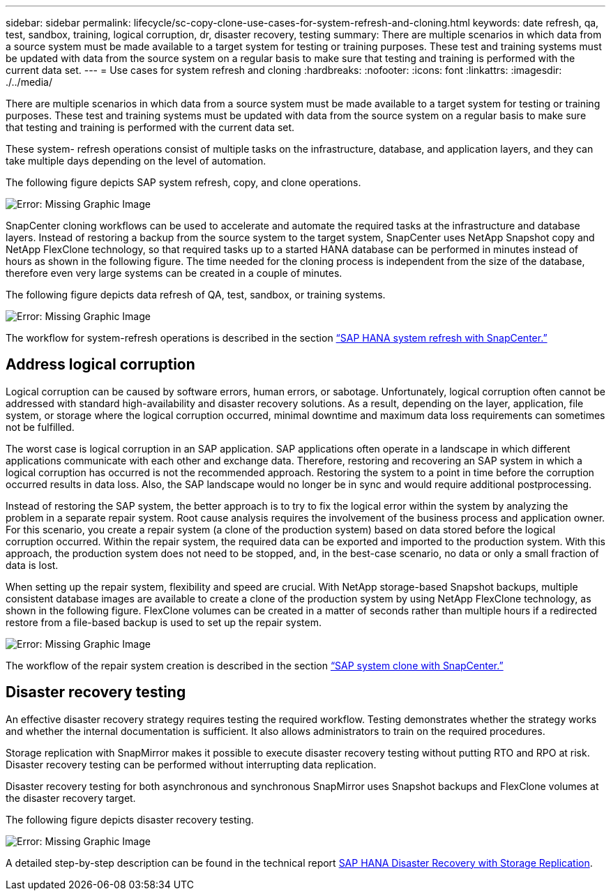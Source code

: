 ---
sidebar: sidebar
permalink: lifecycle/sc-copy-clone-use-cases-for-system-refresh-and-cloning.html
keywords: date refresh, qa, test, sandbox, training, logical corruption, dr, disaster recovery, testing
summary: There are multiple scenarios in which data from a source system must be made available to a target system for testing or training purposes. These test and training systems must be updated with data from the source system on a regular basis to make sure that testing and training is performed with the current data set.
---
= Use cases for system refresh and cloning
:hardbreaks:
:nofooter:
:icons: font
:linkattrs:
:imagesdir: ./../media/

//
// This file was created with NDAC Version 2.0 (August 17, 2020)
//
// 2022-05-23 12:08:56.449347
//


[.lead]
There are multiple scenarios in which data from a source system must be made available to a target system for testing or training purposes. These test and training systems must be updated with data from the source system on a regular basis to make sure that testing and training is performed with the current data set. 

These system- refresh operations consist of multiple tasks on the infrastructure, database, and application layers, and they can take multiple days depending on the level of automation.

The following figure depicts SAP system refresh, copy, and clone operations.

image:sc-copy-clone-image3.png[Error: Missing Graphic Image]

SnapCenter cloning workflows can be used to accelerate and automate the required tasks at the infrastructure and database layers. Instead of restoring a backup from the source system to the target system, SnapCenter uses NetApp Snapshot copy and NetApp FlexClone technology, so that required tasks up to a started HANA database can be performed in minutes instead of hours as shown in the following figure. The time needed for the cloning process is independent from the size of the database, therefore even very large systems can be created in a couple of minutes.

The following figure depicts data refresh of QA, test, sandbox, or training systems.

image:sc-copy-clone-image4.png[Error: Missing Graphic Image]

The workflow for system-refresh operations is described  in the section link:sc-copy-clone-sap-hana-system-refresh-with-snapcenter.html[“SAP HANA system refresh with SnapCenter.”]

== Address logical corruption

Logical corruption can be caused by software errors, human errors, or sabotage. Unfortunately, logical corruption often cannot be addressed with standard high-availability and disaster recovery solutions. As a result, depending on the layer, application, file system, or storage where the logical corruption occurred, minimal downtime and maximum data loss requirements can sometimes not be fulfilled.

The worst case is logical corruption in an SAP application. SAP applications often operate in a landscape in which different applications communicate with each other and exchange data. Therefore, restoring and recovering an SAP system in which a logical corruption has occurred is not the recommended approach. Restoring the system to a point in time before the corruption occurred results in data loss. Also, the SAP landscape would no longer be in sync and would require additional postprocessing.

Instead of restoring the SAP system, the better approach is to try to fix the logical error within the system by analyzing the problem in a separate repair system. Root cause analysis requires the involvement of the business process and application owner. For this scenario, you create a repair system (a clone of the production system) based on data stored before the logical corruption occurred. Within the repair system, the required data can be exported and imported to the production system. With this approach, the production system does not need to be stopped, and, in the best-case scenario, no data or only a small fraction of data is lost.

When setting up the repair system, flexibility and speed are crucial. With NetApp storage-based Snapshot backups, multiple consistent database images are available to create a clone of the production system by using NetApp FlexClone technology, as shown in the following figure. FlexClone volumes can be created in a matter of seconds rather than multiple hours if a redirected restore from a file-based backup is used to set up the repair system.

image:sc-copy-clone-image5.png[Error: Missing Graphic Image]

The workflow of the repair system creation is described in the section link:sc-copy-clone-sap-system-clone-with-snapcenter.html[“SAP system clone with SnapCenter.”]

== Disaster recovery testing

An effective disaster recovery strategy requires testing the required workflow. Testing demonstrates whether the strategy works and whether the internal documentation is sufficient. It also allows administrators to train on the required procedures.

Storage replication with SnapMirror makes it possible to execute disaster recovery testing without putting RTO and RPO at risk. Disaster recovery testing can be performed without interrupting data replication.

Disaster recovery testing for both asynchronous and synchronous SnapMirror uses Snapshot backups and FlexClone volumes at the disaster recovery target.

The following figure depicts disaster recovery testing.

image:sc-copy-clone-image6.png[Error: Missing Graphic Image]

A detailed step-by-step description can be found in the technical report http://www.netapp.com/us/media/tr-4646.pdf[SAP HANA Disaster Recovery with Storage Replication^].


